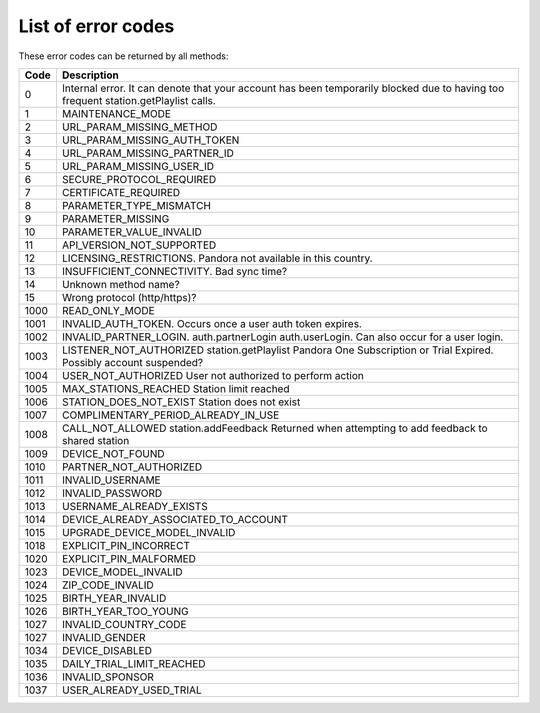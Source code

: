 .. index::
   single: Error codes


List of error codes
===================

These error codes can be returned by all methods:

====  ============
Code  Description
====  ============
0     Internal error. It can denote that your account has been temporarily blocked due to having too frequent station.getPlaylist calls.
1     MAINTENANCE_MODE 
2     URL_PARAM_MISSING_METHOD
3     URL_PARAM_MISSING_AUTH_TOKEN
4     URL_PARAM_MISSING_PARTNER_ID
5     URL_PARAM_MISSING_USER_ID
6     SECURE_PROTOCOL_REQUIRED
7     CERTIFICATE_REQUIRED
8     PARAMETER_TYPE_MISMATCH
9     PARAMETER_MISSING
10    PARAMETER_VALUE_INVALID
11    API_VERSION_NOT_SUPPORTED
12    LICENSING_RESTRICTIONS. Pandora not available in this country.
13    INSUFFICIENT_CONNECTIVITY. Bad sync time?
14    Unknown method name?
15    Wrong protocol (http/https)?
1000  READ_ONLY_MODE
1001  INVALID_AUTH_TOKEN. Occurs once a user auth token expires.
1002  INVALID_PARTNER_LOGIN. auth.partnerLogin auth.userLogin. Can also occur for a user login.
1003     LISTENER_NOT_AUTHORIZED     station.getPlaylist     Pandora One Subscription or Trial Expired. Possibly account suspended?
1004     USER_NOT_AUTHORIZED         User not authorized to perform action
1005     MAX_STATIONS_REACHED         Station limit reached
1006     STATION_DOES_NOT_EXIST         Station does not exist
1007     COMPLIMENTARY_PERIOD_ALREADY_IN_USE         
1008     CALL_NOT_ALLOWED     station.addFeedback     Returned when attempting to add feedback to shared station
1009     DEVICE_NOT_FOUND         
1010     PARTNER_NOT_AUTHORIZED         
1011     INVALID_USERNAME         
1012     INVALID_PASSWORD         
1013     USERNAME_ALREADY_EXISTS         
1014     DEVICE_ALREADY_ASSOCIATED_TO_ACCOUNT         
1015     UPGRADE_DEVICE_MODEL_INVALID         
1018     EXPLICIT_PIN_INCORRECT         
1020     EXPLICIT_PIN_MALFORMED         
1023     DEVICE_MODEL_INVALID         
1024     ZIP_CODE_INVALID         
1025     BIRTH_YEAR_INVALID         
1026     BIRTH_YEAR_TOO_YOUNG         
1027     INVALID_COUNTRY_CODE         
1027     INVALID_GENDER         
1034     DEVICE_DISABLED         
1035     DAILY_TRIAL_LIMIT_REACHED         
1036     INVALID_SPONSOR         
1037     USER_ALREADY_USED_TRIAL 
====  ============

